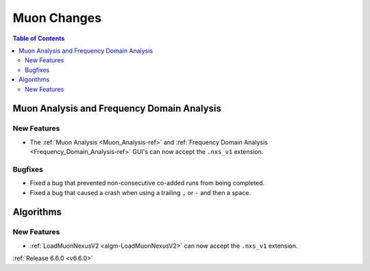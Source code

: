 ============
Muon Changes
============

.. contents:: Table of Contents
   :local:


Muon Analysis and Frequency Domain Analysis
-------------------------------------------

New Features
############
- The :ref:`Muon Analysis <Muon_Analysis-ref>` and :ref:`Frequency Domain Analysis <Frequency_Domain_Analysis-ref>` GUI's can now accept the ``.nxs_v1`` extension.

Bugfixes
############
- Fixed a bug that prevented non-consecutive co-added runs from being completed.
- Fixed a bug that caused a crash when using a trailing ``,`` or ``-`` and then a space.


Algorithms
----------

New Features
############
- :ref:`LoadMuonNexusV2 <algm-LoadMuonNexusV2>` can now accept the ``.nxs_v1`` extension.


:ref:`Release 6.6.0 <v6.6.0>`